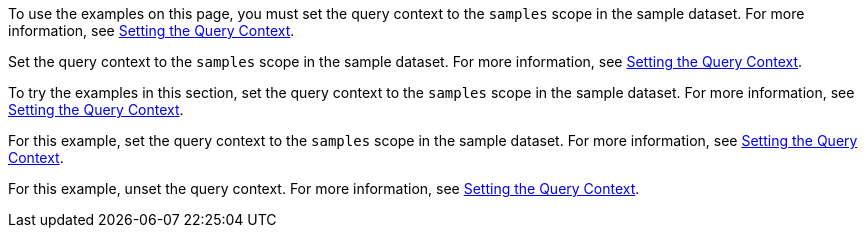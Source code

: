 // tag::statement[]
To use the examples on this page, you must set the query context to the `samples` scope in the sample dataset.
For more information, see xref:select.adoc#query-context[Setting the Query Context].
// end::statement[]

// tag::step[]
Set the query context to the `samples` scope in the sample dataset.
For more information, see xref:select.adoc#query-context[Setting the Query Context].
// end::step[]

// tag::section[]
To try the examples in this section, set the query context to the `samples` scope in the sample dataset.
For more information, see xref:select.adoc#query-context[Setting the Query Context].
// end::section[]

// tag::example[]
For this example, set the query context to the `samples` scope in the sample dataset.
For more information, see xref:select.adoc#query-context[Setting the Query Context].
// end::example[]

// tag::unset[]
For this example, unset the query context.
For more information, see xref:select.adoc#query-context[Setting the Query Context].
// end::unset[]